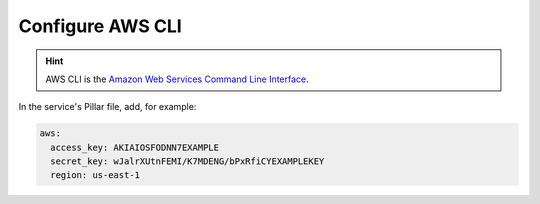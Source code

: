 Configure AWS CLI
=================

.. hint::

   AWS CLI is the `Amazon Web Services Command Line Interface <https://aws.amazon.com/cli/>`__.

In the service's Pillar file, add, for example:

.. code-block:: yaml

   aws:
     access_key: AKIAIOSFODNN7EXAMPLE
     secret_key: wJalrXUtnFEMI/K7MDENG/bPxRfiCYEXAMPLEKEY
     region: us-east-1
